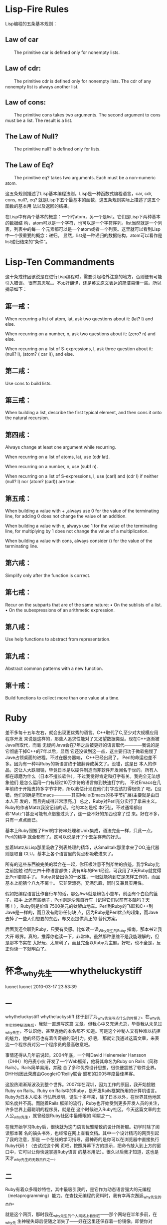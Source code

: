 * Lisp-Fire Rules

Lisp编程的五条基本规则：

** Law of car

　　The primitive car is defined only for non­empty lists.

** Law of cdr:

　　The primitive cdr is defined only for non­empty lists. The cdr of any nonempty list is always another list.

** Law of cons:

　　The primitive cons takes two arguments. The second argument to cons must be a list. The result is a list.

** The Law of Null?

　　The primitive null? is defined only for lists.

** The Law of Eq?

　　The primitive eq? takes two arguments. Each must be a non-numeric atom.



这五条规则描述了Lisp基本编程法则。Lisp是一种函数式编程语言，car, cdr, cons,
null?, eq? 就是Lisp下五个最基本的函数，这五条规则实际上描述了这五个函数的基本用
法以及返回的结果。


在Lisp中有两个基本的概念：一个时atom，另一个是list。它们是Lisp下两种基本的数据结
构，atom可以是一个字符，也可以是一个字符序列。list当然就是一个列表，列表中的每一
个元素都可以是一个atom或者一个列表。这里就可以看到Lisp中一个很重要的概念：递归。
显然，list是一种递归的数据结构，atom可以看作是list递归结束的“条件”。

* Lisp-Ten Commandments
这十条戒律因该说是在进行Lisp编程时，需要引起格外注意的地方，否则便有可能引入错误。
很有意思呢。。不太好翻译，还是英文原文表达的简洁易懂一些。所以摘录如下：

** 第一戒：

 When recurring a list of atom, lat, ask two questions about it: (lat? l) and else.

 When recurring on a number, n, ask two questions about it: (zero? n) and else.

 When recurring on a list of S-expressions, l, ask three question about it: (null? l), (atom? ( car l)), and else.

** 第二戒：

 Use cons to build lists.

** 第三戒：

 When building a list, describe the first typical element, and then cons it onto the natu­ral recursion.

** 第四戒：

 Always change at least one argument while recurring.

 When recurring on a list of atoms, lat, use (cdr lat).

 When recurring on a num­ber, n, use (sub1 n).

 When recurring on a list of S-expressions, l, use (carl) and (cdr l) if neither (null? l) nor (atom? (carl)) are true.

** 第五戒：

 When building a value with + ,always use 0 for the value of the terminating line, for adding 0 does not change the value of an addition.

 When building a value with x, always use 1 for the value of the terminating line, for multiplying by 1 does not change the value of a multiplication.

 When building a value with cons, always consider () for the value of the terminating line.

** 第六戒：

 Simplify only after the function is correct.

** 第七戒：

 Recur on the subparts that are of the same nature:
 • On the sublists of a list.
 • On the subexpressions of an arithmetic expression.

** 第八戒：

 Use help functions to abstract from representation.

** 第九戒：

 Abstract common patterns with a new function.

** 第十戒：

 Build functions to collect more than one value at a time.

* Ruby

  差不多每十五年左右，就会出现更优秀的语言。C++取代了C,至少对大规模应用程序开发
  来说是这样的，那些人追求性能对了又渴望数据类型。现在C++逐渐被Java所取代，而毫
  无疑问Java会在7年之后被更好的语言取代————我说的是它彻底干掉C++的7年以后，显然
  它还没做到这一点，这主要归功于微软拖慢了Jave占领桌面的进程。不过在服务器端，
  C++已经出局了。
    Perl的命运也差不多。因为有一种叫Ruby的新语言终于被翻译成英文了。没错，这是日
  本人的作品，这让人大跌眼镜，毕竟日本是以硬件制造而非软件开发闻名于世的。所有人
  都在琢磨为什么（日本不擅长软件），不过我觉得肯定和打字有关。我完全无法想象他们
  是怎么运用一门有超过10万字符的语言做到快速打字的。
  不过Emacs在几年前终于开始支持多字节字符，所以我估计现在他们打字应该打得很快了
  吧。【没错，他们的确是有Emacs————其实Mule(Emacs的多字节扩展)主要就是由日本人开
  发的，而且完成得非常漂亮。】
  总之，Ruby对Perl充分实行了拿来主义。Ruby的作者Matz(我没记错的话，他的本名是松
  本行弘，不过通常都自称"Matz")甚至可能有点借鉴过头了，连一些不好的东西也拿了过
  来。好在不多，只有一点点而已。

  基本上Ruby照搬了Perl的字符串处理和Unix集成，语法完全一样，只此一点，Perl的精华
  就全都有了。这可以说是开了个去芜存菁的好头。

  接着Matz从Lisp那里吸收了列表处理的精华，从Smalltalk那里拿来了OO,迭代器则是取自
  CLU，基本上各个语言里的优点都吸收进来了。

  所有的这些东西被完美的糅合在一起，你压根注意不到斧凿的痕迹。我学Ruby比之前接触
  过的三四十种语言都快；我有8年的Perl经验，可我用了3天Ruby就觉得比Perl更顺手了。
  Ruby具备出色的一致性，一眼就能猜到它是怎样工作的，而且基本上能猜个八九不离十。
  它非常漂亮，充满乐趣，同时又兼具实用性。

  假如把编程语言比作自行车的话，那么Awk就是粉色小童车，前面有个白色的篮子，把手
  上还有些穗子，Perl则是沙滩自行车（记得它们以前有多酷吗？天哪！），Ruby则是价值
  7500美元的钛架山地车。Perl到Ruby的飞跃和C++到Jave是一样的，而且没有附带任何缺
  点，因为Ruby是Perl优点的超集，而Jave去掉了一些人们想要的东西，却又没提供真正的
  替代方案。

  后面我还会聊到Ruby，只要有灵感。比如读一读_Why先生的Ruby 指南，那本书让我大开
  眼界。真的，推荐你也读一下，非常棒。虽然那种思维不是我能理解的，但是那本书实在
  太好玩、太犀利了，而且完全以Ruby为主题。好吧，也不全是，反正你读一下就明白了。


* 怀念_why先生——whytheluckystiff
luonet luonet 2010-03-17 23:53:39

** 一

 whytheluckystiff
 whytheluckystiff
 终于到了为_why先生写点什么的时候了。在_why先生突然神秘消失后，我就一直想写这篇
 文章。但我心中又充满忐忑，毕竟我从未见过_why先生，不认识他，甚至连他的本名都不
 知道。可是这个神秘人又有种难以抗拒的魅力，他的经历也有着传奇般的吸引力。好吧，
 那就让我通过这篇文章，来表达一个程序员对另一个程序员的最高敬意吧。

 事情还得从几年前说起。2004年底，一个叫David Heinemeier Hansson（DHH）的丹麦小伙
 开发了一个Web框架，他将其命名为Ruby on Rails（简称Rails）。Rails简单易用，并融
 合了多种优秀设计思想，很快便震撼了软件业界。DHH也因此荣膺由Google/O'Reilly联合
 颁布的2005年度最佳黑客。

 这股热潮渐渐波及到整个世界。2007年在深圳，因为工作的原因，我开始接触Ruby on
 Rails。Ruby on Rails中的Ruby，是开发Rails框架所用的计算机语言。Ruby为日本人松本
 行弘所发明，诞生十多年来，除了日本以外，在世界其他地区知名度并不高。而随着Rails
 框架的流行，Ruby也开始受到更多开发人员的关注，许多世界上最聪明的程序员，就是在
 这个时候进入Ruby社区。今天这篇文章的主人公_why先生，就曾经是Ruby社区中最耀眼的
 明星之一。

 在我开始学习Ruby后，很快就为这门语言优雅精致的设计所折服。初学时除了阅读那本著
 名的镐头书外，也经常在网上查看文档。其中一个设计精巧的网页引起了我的注意，那是
 一个在线的学习指导，最神奇的是你可以在浏览器中直接执行Ruby代码！（去试试这个网
 页吧，按照屏幕下方的提示，把命令敲入到上方的窗口中，它可以让你快速掌握Ruby语言
 的基本用法）。很久以后我才知道，这也是天才_why先生的无数杰作之一。


** 二


 Ruby有着众多精妙特性，其中最吸引我的，是它作为动态语言强大的元编程
 （metaprogramming）能力。在查找元编程的资料时，我有幸再次邂逅_why先生的杰作。

 就是这个网页，那时我在_why先生的个人网站上看到它——那个网站在半年多前，在_why先
 生神秘失踪后便随之消失了——好在这里还保存着一份镜像。即使你对Ruby不感兴趣，即使
 你不懂编程语言，我仍然建议你去看看这个网页。
 这不像是一个程序教学或示例网页，强烈的视觉冲击力，使它像是出自某个设计师的手笔。
 我喜欢这个页面的风格，也喜欢那些有趣的插画。后来我才知道，这都是_why先生自己完
 成的。一个出色的网页设计师，或是一个出色的卡通画家，_why先生总是可以随意切换他
 的众多身份，并且把每一种干得出色。


 他的主业自然是一个出色的Ruby程序员。在这个网页中，_why先生用几十行ruby代码，写
 了一个叫"Dwemthy's array"小游戏，向我们讲述了一个“恿兔斗恶龙”的故事。去看看那
 些可爱的卡通插画，去听听_why先生绘声绘色的描述，他是一个多么有趣的人啊！
 我喜欢他行文的幽默笔调，他天真的诙谐以及文字中自然流露的可爱的孩子气。他像一个
 童心未泯的大孩子，故意用文字营造一种可怖的气氛——他就像一个悄悄站在你身后、准备
 吓你一大跳的坏孩子，同时还要怒力忍住才能不让自己笑出来。注意到浏览器上方的标题
 了吗，刻意制造的夸张效果，我想_why先生在设计这个网页时，也一定在按奈不住地偷偷
 发笑吧...
 看看那只兔子在漫画中说的：


 他的文字是极好的。想象力仿佛天马行空，文字流畅、有趣，又暗含盈盈古意；而另一些
 句子，除了幽默之外，似乎又有着箴言般的冷峻、精确，引人深思：
 看看这个故事的开头：
 “In this game, you are a rabbit who is going to die. A dragon is going to do
 it. ”
 再来看看故事结尾的呼应：
 “Oh, and none of this "I'm too young to die" business. I'm sick of that crap.
 I'm not going to have you insulting our undead young people. They are our
 future. After our future is over, that is.”


 从Ruby程序员的角度来讲，他通过这个小游戏的代码示例，教会了我metaclass（严格说应
 该叫eigenclass）的用法，教会了我instance_eval，class_eval，教会了我
 define_method，教会了我alias。他对Ruby语言的掌握极其深入，这些高级特性被他信手
 拈来，运用得毫不造作。他的代码也极其精炼、考究，富有美感。他使用了一种全世界最
 有趣的教学方式，将程序、游戏、故事、卡通完美地融合在了一起，使这个网页成了一件
 艺术品。
 老实说，我被深深震撼了，我从来不知道世界上有这么有趣的人。我从来不知道代码可以
 这样来写，程序教学可以这样来完成。我也喜欢这个“勇兔斗恶龙”的故事，事实上，我
 欣赏他的每一句话，每一副插画。

 在_why先生离开后，他在“恿兔斗恶龙”开头和结尾写下的寓言般的句子成了一个隐喻。
 后来我才知道，这只是_why先生所写的《Ruby入门（插画版）》中的一章而已。他的才华
 光彩夺目。


** 三

 没有人知道_why先生的真名。whytheluckystiff是他的常用id，也是他失踪前个人网站
 http://whytheluckystiff.net的域名。_why（twitter）和why（github）也是他的常用id。
 在Ruby社区，人们一般用_why来称呼他。

 Ruby语言本身的特点（动态语言，无需编译，基于源代码运行），赋予了Ruby社区开放、
 互助的特质。Ruby社区中大部分的程序都开源，大部分作者从这些作品中得不到任何金钱
 回报；许多杰出的作品，仅仅是凭借兴趣、好奇心和追求完美的态度来完成的。而Ruby社
 区能回馈给这些创造者的，也不过是在社区或软件业界的一点名望罢了。在这样的社区中，
 程序水平的高低、对社区贡献的大小就会成为某个id影响力的决定因素。
 从我开始学习Ruby，到_why先生从Ruby社区中离开，一共有两年多的时间。依我所见，_why先
 生对社区仅能回馈的这点名望也并不看重。从他选择隐形埋名、并且从不透露自己的真实
 身份便不难做出判断。他像是一个少言寡语的人，只是不停地创作、创作、创作... 他是
 一个高产得有些吓人的天才。

 我用过_why先生的很多作品；事实上，只要在Ruby社区中混过一段时间，就很难不接触
 到_why先生写的代码。
 前面我提到过_why先生创作的try ruby网页和Ruby入门（插画版），那是_why先生送给初
 学者的最好礼物。
 让我想想还用过_why先生的哪些作品：
 RedCloth: Textile语法的Ruby实现，现在也还经常在工作中、在Redmine中用到。
 hpricot: 一个轻量的html解析器，在nokogiri出现之前，也是我们经常在工作中用到的。
 shoes: 用Ruby来创建GUI应用的工具。
 camping: 一个轻量级的Web框架。我记得当初看到camping代码的震惊，我觉得_why先生在
 其中运用的各种技巧，简直可以用鬼斧神工来形容。camping的代码教会了我很多东西，几
 年前我也曾试着模仿它写过一个小型的Web框架。
 markaby: 轻量标记语言，也是camping框架中view默认使用的标记语言。
 ……

 _why先生确实是一个创造力极其旺盛、极其高产的天才。在他神秘消失后，在他将自己的
 众多作品“付之一炬”后，有人在github上用从前搜集的_why先生的代码建立了一个映像。
 我刚才又去确认了一下，目前这个映像包含38个repos。在我看来，如果一个程序员能够发
 布5个对社区有用的repos就已经算很高产了——用这种标准来看，_why先生同时维护着几十
 个repos是怎样一种概念！
 _why先生不止高产，他作品的质量也同样卓越。像RedCloth，hpricot，shoes这样出色的
 gem，都给Ruby社区带来过巨大的帮助。在数量和外在的质量之外，他代码的品质也同样优
 秀。我阅读过他的许多代码，他教会了我很多东西，他的代码简洁、精炼、结合Ruby语言
 的强大特性，许多技巧的使用别具匠心。像camping这样带点炫技性质的玩票之作，在我初
 接触到代码时简直感到匪夷所思。毫不夸张地说，_why先生的许多代码，同样达到了艺术
 品的境界，使得阅读和模仿都成了一种享受。

 从前_why先生的个人网站http://whytheluckystiff.net/我是经常访问的。我喜欢_why先
 生发布在上面的各种作品，代码、漫画、文章等等。在编程感到无聊甚至苦闷时，那也是
 我重新寻找灵感的来源。很可惜，在_why先生神秘失踪后，这个网站也随之消失了。


** 四


 终于要说到_why先生的神秘消失了。半年多以前的一天，_why突然从世界上消失了。有一
 天，人们突然发现，_why先生的个人网站无法访问了，接下来人们发现他删除了自己的
 twitter帐号、github帐号，http://poignantguide.net/、http://hackety.org/、
 http://shoooes.net/，这些_why先生维护的网站，也都随之突然消失了。没有人知道_why
 先生突然离去的理由，就像从来没有人知道他的真实身份。但这样一位超级明星的离去，
 对整个社区都不啻于一道晴天霹雳——也有人自我安慰式地说到，也许_why先生只是临时离
 开，也许他很快便会回来吧。
 半年多过去了，_why先生一直没有回来。

 很多人在推测_why先生离开的原因。有人推测_why先生的离开，来自他的作品hpricot被后
 起之秀nokogiri超越时产生的失落，他们甚至引用了_why先生在twitter上说过的一段话：
 “programming is rather thankless. u see your works become replaced by superior
 ones in a year. unable to run at all in a few more.”
 但选择隐姓埋名、似乎从未看重过社区声望的_why先生，真的会是一个如此小气的人吗？

 07年底的时候，同样有一位超级明星离开Ruby社区，并同样引发了一场地震。他叫Zed
 Shaw，也是一位让我欣赏、佩服的程序员。Zed Shaw是Web服务器Mongrel的作者，Mongrel
 的出现大大推进了Rails部署的进程。
 Zed Shaw才华横溢，但个性太过鲜明，在Ruby社区的一段时间中，和不少大佬产生了摩擦，
 最后毅然决然地退出，并且在退出前发文将Ruby社区、社区中的几位重量级人物狠狠痛骂
 了一番。

 在_why先生突然神秘消失后，他的离开使人们重新想起了Zed Shaw。有人甚至在打趣说，
 也许_why先生就是Zed Shaw的一个化名。但_why先生的离去是如此沉默，在他决定离开他
 深爱的Ruby语言和社区时，他没有发表过任何抱怨或攻击性的言论。他留给社区的，只有
 一个虚幻身份掩映下的巨大背影。
 我还听到过这样的说法，他们说_why先生和Zed Shaw都是天才，_why先生就像是一个温和、
 善良版的Zed Shaw。在我怀念_why先生乃至Zed Shaw时，我也会陷入迷思般地推测，他们
 是否就是卡尔维诺笔下那个《分成两半的子爵》？

** 五

 _why先生走得很决绝。在他决定离开后，他删除了自己的所有网站，删除了自己的各个帐
 号，又删除了自己的全部作品。
 在_why先生神秘消失后，Ruby社区、乃至整个业界都在谈论这位天才的离去。各种关于他
 的讨论铺天盖地。人们一边猜测他离去的原因，一边把最热烈的赞颂奉献给他。那些天，
 在reddit和Hacker News上满屏都是关于 _why的话题，有人说这是从未出现过的景象。

 在_why先生离开前，他毁掉了自己的所有作品，这种行为令很多人难以接受、难以理解。
 在我重新查看那些评论时，Hacker News上的一段话引起了我的注意：
 “Though it would be considered a bit rude by many, somewhere I understand the
 philosophy of _why. It would be better to kill something fast than watch it
 wither away and die.[especially when they are close to your heart].”
 这段话同样深深打动了我，甚至让我追忆起那种心碎的感觉。也许对自己深爱的人或事物，
 那些真正贴近你心灵的人或事物，唯有通过这种决绝的方式，才能避免眼看它渐渐枯萎、
 渐渐凋零时产生的更大痛苦。

 在_why先生离开并删除自己的全部作品后，人们用从前保留的资料，一件件地恢复他的创
 作。github上有了why先生的代码镜像，人们将他的代码称为可运行的诗句（_why's
 executable poetry）。他的《Ruby入门（插画版）》也有了新的镜像。有人在维基百科上
 创建了一个关于他的词条，现在那是一个pagerank高达6的网页。
 仍然有人在猜测着_why先生的真实身份。但最终，这些试图“拆穿”_why先生真实身份的
 讨论慢慢湮灭了，_why先生隐姓埋名的意愿得到了人们的尊重。

 我想很多人都对_why先生心存感激，他是一个对社区有过巨大贡献的人。我也对_why先生
 充满感激，他的代码曾教会了我很多东西。
 _why先生还是一个艺术家气质的人，他的漫画、他的文章、他的代码都具有艺术品的气质，
 按照维基百科上的说法，他还是一支叫“The Child Who Was A Keyhole”的乐队的成员。
 从他的文字中，从他的漫画和他编纂的一个个小故事中，我还感受到他的幽默感，他的理
 性、温情、善良，以及不经意流露出的孩子气。阅读他的文章、他的代码、他的漫画都给
 我以美的享受。
 这所有的一切，这些在一个远在中国的程序员身上，激起了一种复杂的奇妙的情感，使得
 他今天写这篇文章来怀念一个自己从未见过、也并不认识的人。

 在_why先生离开后，人们长久地怀念他、追忆他是有原因的。
 王小波曾经说过，人的一生中，应该认识一些有趣的人，做出一些有趣的事情。_why先生
 的代码、他的文章、他的漫画，那是我读到的最有趣的程序员作品。他也是我知道的世界
 上最有趣的程序员之一。
 王小波还说过，一个人只拥有此生此世是不够的，他还应该拥有诗意的世界。在我看
 来，_why先生拥有各种充满诗意的作品，他的缄默、他的隐姓埋名也是有诗意的；最后，
 他让自己的离开也充满诗意。

 在_why先生离开后，有人搜集了_why先生的tweets，其中有这样一条让我特别喜欢：
 “when you don't create things, you become defined by your tastes rather than
 ability. your tastes only narrow & exclude people. so create.”

 So create.



** 附录A（链接）
 维基百科:
 http://en.wikipedia.org/wiki/Why_the_lucky_stiff
 rubyinside:
 http://www.rubyinside.com/why-the-lucky-stiff-links-2333.html
 http://www.rubyinside.com/why-the-lucky-stiff-is-missing-2278.html
 github:
 http://github.com/whymirror
 http://github.com/why
 Hacker News:
 http://news.ycombinator.com/item?id=773920
 http://news.ycombinator.com/item?id=773106
 reddit:
 http://www.reddit.com/r/programming/comments/9c5on/where_is_why/
 http://www.reddit.com/r/programming/comments/9c5u4/this_is_a_sad_day_why_disappears/
 Free Mind:
 http://blog.pluskid.org/?p=373


** 附录B（写完本文的一点感想）

 进入程序员这个行业以来，我常感受到中国的程序员和国外优秀程序员的巨大差距。在金
 字塔的顶端，中国的数字英雄们大概很难达到Bill Gates、Jobs那样的境界。另一方面，
 在金字塔的底端，我们与国外优秀的程序员差距更大。

在我们这儿，程序员还被看作三十岁前吃青春饭的一个职业，或者走向管理岗位的一个跳板；
 殊不知，国外四五十岁的优秀程序员大有人在，那些著名公司的fellow无论是收入和地位，
 也并不见得比管理层差。
 阅读国外优秀程序员的代码让我觉得是一种享受。像微软、Google公开的一些代码，像
 Matz、_why先生这些人的代码，非常工整、简洁，一丝不苟，确实可以用欣赏艺术品的眼
 光去审视。而就我所知，就我看过的国内某些大公司、大型软件的代码，完全可以用一塌
 糊涂来形容，那完全是人力堆砌的结果，没有任何美感。
 有时看国外程序员写的书，在作者的自我介绍中，我经常看到作者说自己在业余时间是一
 个音乐家、一个画家、或者是一个木匠。_why先生的业余身份就包括了乐队成员、漫画家、
 作家等等，Zed Shaw也是一个杰出的吉他手和作家。正是这些程序员具有的艺术气质，赋
 予他们的代码美感，赋予他们创作的软件以美感。Coding本质上也是一门手艺(craft)，我
 相信这些都是相通的，这些都会有潜移默化的影响。所以中国的程序员中也很难出现_why
 先生这样的大师。
 但这一切又该指责谁呢，指责中国的程序员只会埋头做事，不会抬头看一看天空吗？但是
 现在的社会能给普通程序员抬头看天空的机会吗？功利、浮躁的环境，应试教育的巨大伤
 痕，高额的房价和生活成本，这一切都压得普通程序员喘不过起来，只能低头向着地面，
 哪里还敢想象甚至奢望诗意的生活？
 在中国，我对程序员这个行业是悲观的。


** 附录C（Ruby入门指导）

 ——我推荐你学习Ruby这门语言。
 ——我是文科生，我也能学会吗？
 ——当然能，_why先生说过，连婴儿都能学会Ruby！


 ——可我对编程一点都不敢兴趣啊。
 ——给你看一个PPT吧，希望你会改变主意。

 Q: Why should I learn a new language?


 Q: Why so many languages?



 Q: Why Ruby?

 孟岩的一段话
 孟岩的一段话

** ——好吧，我决定开始学习Ruby，但我该如何开始呢？
 1. 首先，去试试_why先生的try ruby程序。
 2. 安装Ruby环境。Windows用户点击这里下载后安装，Linux、Mac、BSD用户请使用各自的安装命令(apt-get、zypper、yum等等）安装。
 3. 去Ruby官方网站上看看Ruby入门文档，去看看_why先生的《Ruby入门（插画版）》，还可以买一本TRPL或镐头书作为参考。
 4. Try &&  Try again.
 5. Enjoy && Create.
